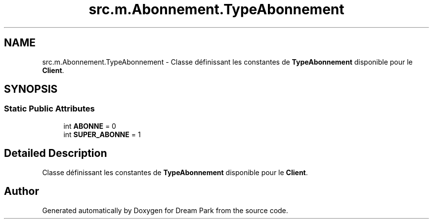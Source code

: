.TH "src.m.Abonnement.TypeAbonnement" 3 "Sun Feb 8 2015" "Version 1.0" "Dream Park" \" -*- nroff -*-
.ad l
.nh
.SH NAME
src.m.Abonnement.TypeAbonnement \- Classe définissant les constantes de \fBTypeAbonnement\fP disponible pour le \fBClient\fP\&.  

.SH SYNOPSIS
.br
.PP
.SS "Static Public Attributes"

.in +1c
.ti -1c
.RI "int \fBABONNE\fP = 0"
.br
.ti -1c
.RI "int \fBSUPER_ABONNE\fP = 1"
.br
.in -1c
.SH "Detailed Description"
.PP 
Classe définissant les constantes de \fBTypeAbonnement\fP disponible pour le \fBClient\fP\&. 

.SH "Author"
.PP 
Generated automatically by Doxygen for Dream Park from the source code\&.
